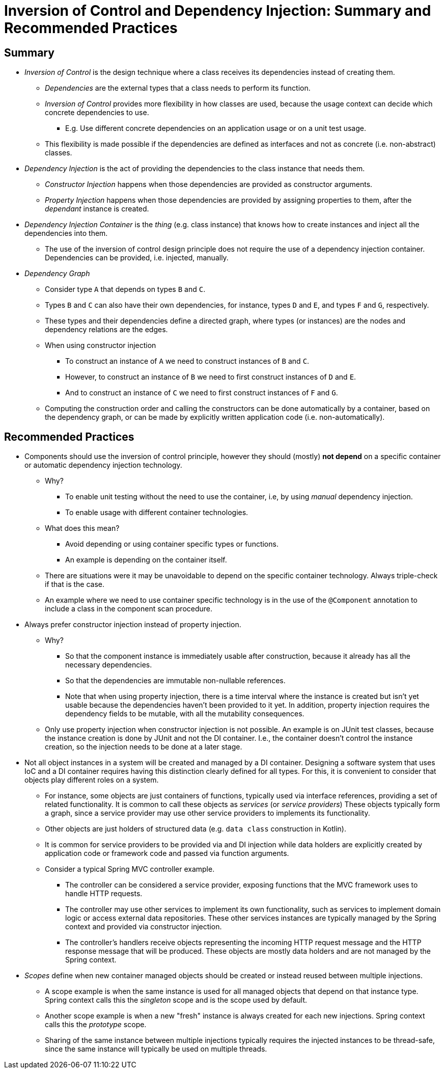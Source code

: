 = Inversion of Control and Dependency Injection: Summary and Recommended Practices

== Summary

* _Inversion of Control_ is the design technique where a class receives its dependencies instead of creating them.
** _Dependencies_ are the external types that a class needs to perform its function.
** _Inversion of Control_ provides more flexibility in how classes are used, because the usage context can decide which concrete dependencies to use.
*** E.g. Use different concrete dependencies on an application usage or on a unit test usage.
** This flexibility is made possible if the dependencies are defined as interfaces and not as concrete (i.e. non-abstract) classes.

* _Dependency Injection_ is the act of providing the dependencies to the class instance that needs them.
** _Constructor Injection_ happens when those dependencies are provided as constructor arguments.
** _Property Injection_ happens when those dependencies are provided by assigning properties to them, after the _dependant_ instance is created.

* _Dependency Injection Container_ is the _thing_ (e.g. class instance) that knows how to create instances and inject all the dependencies into them.
** The use of the inversion of control design principle does not require the use of a dependency injection container. Dependencies can be provided, i.e. injected, manually.

* _Dependency Graph_
** Consider type `A` that depends on types `B` and `C`.
** Types `B` and `C` can also have their own dependencies, for instance, types `D` and `E`, and types `F` and `G`, respectively.
** These types and their dependencies define a directed graph, where types (or instances) are the nodes and dependency relations are the edges.
** When using constructor injection
*** To construct an instance of `A` we need to construct instances of `B` and `C`.
*** However, to construct an instance of `B` we need to first construct instances of `D` and `E`.
*** And to construct an instance of `C` we need to first construct instances of `F` and `G`.
** Computing the construction order and calling the constructors can be done automatically by a container, based on the dependency graph, or can be made by explicitly written application code (i.e. non-automatically).

== Recommended Practices

* Components should use the inversion of control principle, however they should (mostly) *not depend* on a specific container or automatic dependency injection technology.    
** Why?
*** To enable unit testing without the need to use the container, i.e, by using _manual_ dependency injection.
*** To enable usage with different container technologies.
** What does this mean?
*** Avoid depending or using container specific types or functions.
*** An example is depending on the container itself.
** There are situations were it may be unavoidable to depend on the specific container technology. Always triple-check if that is the case.
** An example where we need to use container specific technology is in the use of the `@Component` annotation to include a class in the component scan procedure.

* Always prefer constructor injection instead of property injection.
** Why?
*** So that the component instance is immediately usable after construction, because it already has all the necessary dependencies.
*** So that the dependencies are immutable non-nullable references.
*** Note that when using property injection, there is a time interval where the instance is created but isn't yet usable because the dependencies haven't been provided to it yet. In addition, property injection requires the dependency fields to be mutable, with all the mutability consequences.

** Only use property injection when constructor injection is not possible. An example is on JUnit test classes, because the instance creation is done by JUnit and not the DI container. I.e., the container doesn't control the instance creation, so the injection needs to be done at a later stage.

* Not all object instances in a system will be created and managed by a DI container.
Designing a software system that uses IoC and a DI container requires having this distinction clearly defined for all types. For this, it is convenient to consider that objects play different roles on a system.

** For instance, some objects are just containers of functions, typically used via interface references, providing a set of related functionality. It is common to call these objects as _services_ (or _service providers_) These objects typically form a graph, since a service provider may use other service providers to implements its functionality.

** Other objects are just holders of structured data (e.g. `data class` construction in Kotlin).

** It is common for service providers to be provided via and DI injection while data holders are explicitly created by application code or framework code and passed via function arguments.

** Consider a typical Spring MVC controller example.

*** The controller can be considered a service provider, exposing functions that the MVC framework uses to handle HTTP requests.
*** The controller may use other services to implement its own functionality, such as services to implement domain logic or access external data repositories. These other services instances are typically managed by the Spring context and provided via constructor injection.

*** The controller's handlers receive objects representing the incoming HTTP request message and the HTTP response message that will be produced. These objects are mostly data holders and are not managed by the Spring context.

* _Scopes_ define when new container managed objects should be created or instead reused between multiple injections.

** A scope example is when the same instance is used for all managed objects that depend on that instance type. Spring context calls this the _singleton_ scope and is the scope used by default.

** Another scope example is when a new "fresh" instance is always created for each new injections. Spring context calls this the _prototype_ scope.

** Sharing of the same instance between multiple injections typically requires the injected instances to be thread-safe, since the same instance will typically be used on multiple threads.
